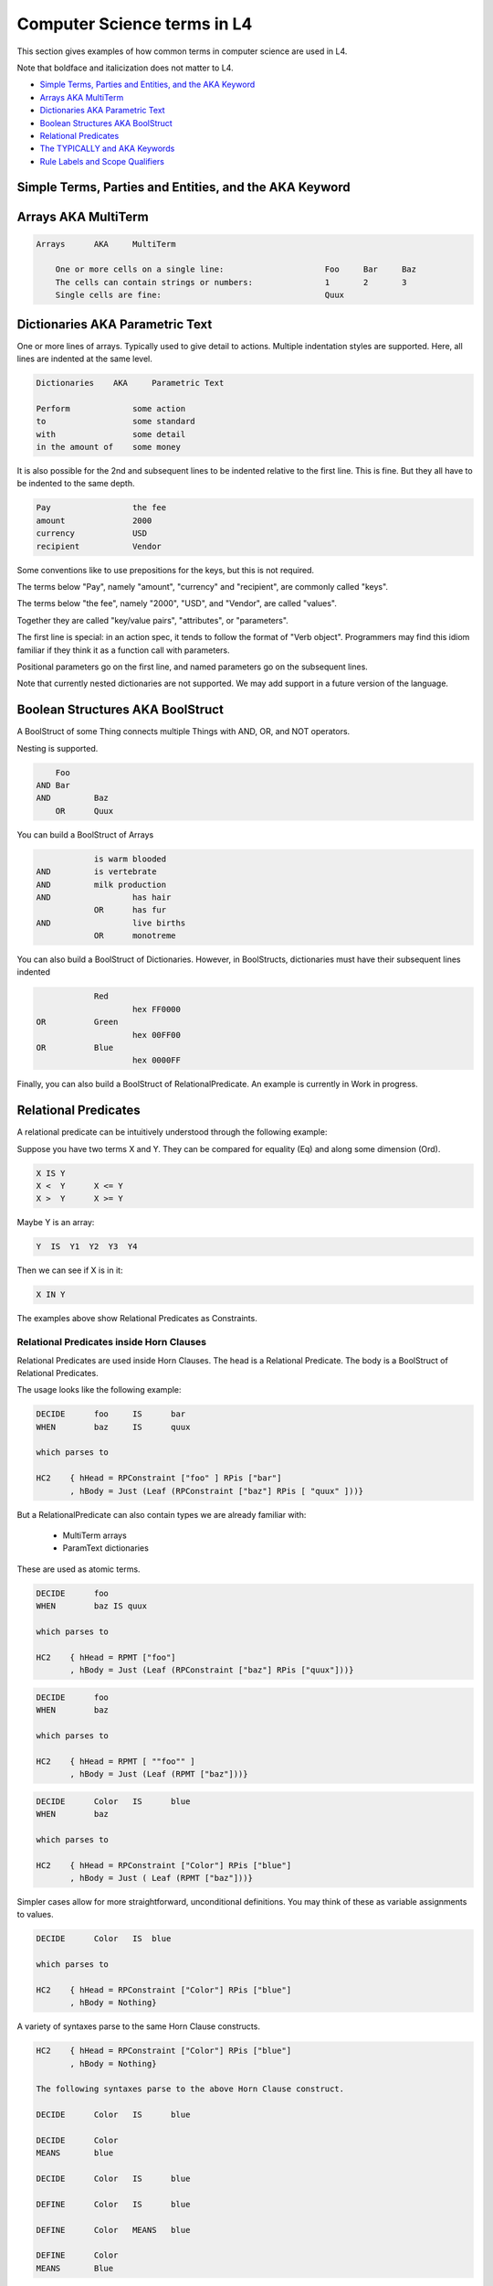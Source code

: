 ############################
Computer Science terms in L4
############################

This section gives examples of how common terms in computer science are used in L4.

Note that boldface and italicization does not matter to L4.

* `Simple Terms, Parties and Entities, and the AKA Keyword`_
* `Arrays AKA MultiTerm`_
* `Dictionaries AKA Parametric Text`_
* `Boolean Structures AKA BoolStruct`_
* `Relational Predicates`_
* `The TYPICALLY and AKA Keywords`_
* `Rule Labels and Scope Qualifiers`_

-------------------------------------------------------
Simple Terms, Parties and Entities, and the AKA Keyword
-------------------------------------------------------

--------------------
Arrays AKA MultiTerm
--------------------

.. code-block:: bnf

    Arrays	AKA	MultiTerm						
											
	One or more cells on a single line:			Foo	Bar	Baz
	The cells can contain strings or numbers:		1	2	3
	Single cells are fine:			                Quux		

--------------------------------
Dictionaries AKA Parametric Text
--------------------------------

One or more lines of arrays.
Typically used to give detail to actions.
Multiple indentation styles are supported.
Here, all lines are indented at the same level.

.. code-block:: bnf

    Dictionaries    AKA	    Parametric Text							
												
    Perform		some action
    to			some standard
    with	        some detail
    in the amount of    some money

It is also possible for the 2nd and subsequent lines to be indented relative to the first line. This is fine. But they all have to be indented to the same depth.

.. code-block:: bnf

    Pay			the fee
    amount		2000
    currency		USD
    recipient		Vendor

Some conventions like to use prepositions for the keys, but this is not required.

The terms below "Pay", namely "amount", "currency" and "recipient", are commonly called "keys".

The terms below "the fee", namely "2000", "USD", and "Vendor", are called "values".

Together they are called "key/value pairs", "attributes", or "parameters".

The first line is special: in an action spec, it tends to follow the format of "Verb object". Programmers may find this idiom familiar if they think it as a function call with parameters.

Positional parameters go on the first line, and named parameters go on the subsequent lines.

Note that currently nested dictionaries are not supported. We may add support in a future version of the language.

---------------------------------
Boolean Structures AKA BoolStruct
---------------------------------

A BoolStruct of some Thing connects multiple Things with AND, OR, and NOT operators.

Nesting is supported.

.. code-block:: bnf

    	Foo	
    AND	Bar	
    AND		Baz
	OR	Quux

You can build a BoolStruct of Arrays

.. code-block:: bnf

    		is warm blooded	
    AND		is vertebrate	
    AND		milk production	
    AND			has hair
		OR	has fur
    AND			live births
		OR	monotreme

You can also build a BoolStruct of Dictionaries. However, in BoolStructs, dictionaries must have their subsequent lines indented

.. code-block:: bnf

		Red		
			hex FF0000
    OR		Green		
			hex 00FF00
    OR		Blue		
			hex 0000FF

Finally, you can also build a BoolStruct of RelationalPredicate. An example is currently in Work in progress.

---------------------
Relational Predicates
---------------------

A relational predicate can be intuitively understood through the following example:

Suppose you have two terms X and Y. They can be compared for equality (Eq) and along some dimension (Ord).

.. code-block:: bnf

    X IS Y					
    X <  Y	X <= Y
    X >  Y	X >= Y  

Maybe Y is an array:

.. code-block:: bnf

    Y  IS  Y1  Y2  Y3  Y4

Then we can see if X is in it:

.. code-block:: bnf

    X IN Y

The examples above show Relational Predicates as Constraints.

~~~~~~~~~~~~~~~~~~~~~~~~~~~~~~~~~~~~~~~~~
Relational Predicates inside Horn Clauses
~~~~~~~~~~~~~~~~~~~~~~~~~~~~~~~~~~~~~~~~~

Relational Predicates are used inside Horn Clauses. The head is a Relational Predicate. The body is a BoolStruct of Relational Predicates.

The usage looks like the following example:

.. code-block:: bnf

    DECIDE	foo	IS	bar
    WHEN	baz	IS	quux

    which parses to

    HC2    { hHead = RPConstraint ["foo" ] RPis ["bar"]
           , hBody = Just (Leaf (RPConstraint ["baz"] RPis [ "quux" ]))}

But a RelationalPredicate can also contain types we are already familiar with:

    - MultiTerm arrays
    - ParamText dictionaries											

These are used as atomic terms.

.. code-block:: bnf

    DECIDE	foo		
    WHEN	baz IS quux

    which parses to

    HC2    { hHead = RPMT ["foo"]
           , hBody = Just (Leaf (RPConstraint ["baz"] RPis ["quux"]))}													
													
.. code-block:: bnf

    DECIDE	foo
    WHEN	baz		

    which parses to

    HC2    { hHead = RPMT [ ""foo"" ]
           , hBody = Just (Leaf (RPMT ["baz"]))}

.. code-block:: bnf

    DECIDE	Color	IS	blue
    WHEN	baz	

    which parses to

    HC2    { hHead = RPConstraint ["Color"] RPis ["blue"]
           , hBody = Just ( Leaf (RPMT ["baz"]))}

Simpler cases allow for more straightforward, unconditional definitions. You may think of these as variable assignments to values.											

.. code-block:: bnf

    DECIDE	Color   IS  blue			

    which parses to

    HC2    { hHead = RPConstraint ["Color"] RPis ["blue"]
           , hBody = Nothing}	

A variety of syntaxes parse to the same Horn Clause constructs.											
													
.. code-block:: bnf

    HC2    { hHead = RPConstraint ["Color"] RPis ["blue"]
           , hBody = Nothing}
    
    The following syntaxes parse to the above Horn Clause construct.

    DECIDE	Color	IS	blue

    DECIDE	Color
    MEANS	blue

    DECIDE	Color	IS	blue

    DEFINE	Color	IS	blue

    DEFINE	Color	MEANS	blue

    DEFINE	Color
    MEANS	Blue 

------------------------------
The TYPICALLY and AKA Keywords
------------------------------

--------------------------------
Rule Labels and Scope Qualifiers
--------------------------------






													
																		




													

